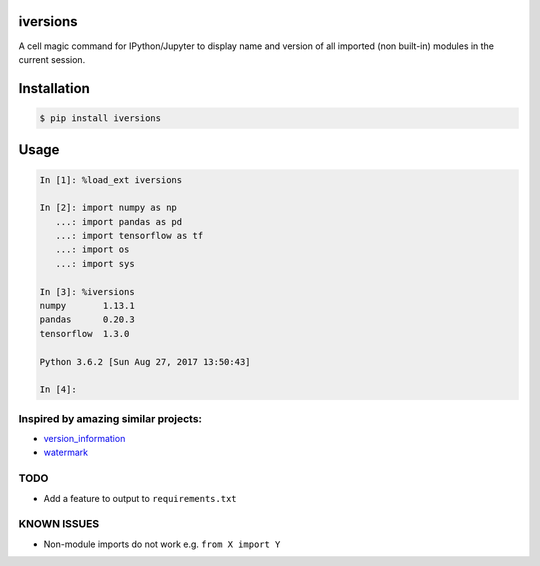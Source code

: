 iversions
^^^^^^^^^

A cell magic command for IPython/Jupyter to display name and version of
all imported (non built-in) modules in the current session.

Installation
^^^^^^^^^^^^

.. code:: bash

    $ pip install iversions

Usage
^^^^^

.. code:: python

    In [1]: %load_ext iversions

    In [2]: import numpy as np
       ...: import pandas as pd
       ...: import tensorflow as tf
       ...: import os
       ...: import sys

    In [3]: %iversions
    numpy       1.13.1
    pandas      0.20.3
    tensorflow  1.3.0

    Python 3.6.2 [Sun Aug 27, 2017 13:50:43]

    In [4]:



Inspired by amazing similar projects:
=====================================

-  `version\_information <https://github.com/jrjohansson/version_information>`__
-  `watermark <https://github.com/rasbt/watermark>`__


TODO
====

- Add a feature to output to ``requirements.txt``


KNOWN ISSUES
============

- Non-module imports do not work e.g. ``from X import Y``
